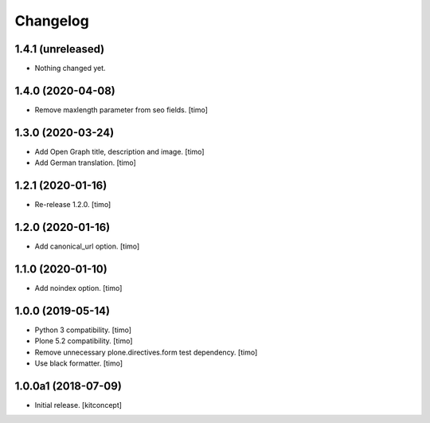 Changelog
=========


1.4.1 (unreleased)
------------------

- Nothing changed yet.


1.4.0 (2020-04-08)
------------------

- Remove maxlength parameter from seo fields.
  [timo]


1.3.0 (2020-03-24)
------------------

- Add Open Graph title, description and image.
  [timo]

- Add German translation.
  [timo]


1.2.1 (2020-01-16)
------------------

- Re-release 1.2.0.
  [timo]


1.2.0 (2020-01-16)
------------------

- Add canonical_url option.
  [timo]


1.1.0 (2020-01-10)
------------------

- Add noindex option.
  [timo]


1.0.0 (2019-05-14)
------------------

- Python 3 compatibility.
  [timo]

- Plone 5.2 compatibility.
  [timo]

- Remove unnecessary plone.directives.form test dependency.
  [timo]

- Use black formatter.
  [timo]


1.0.0a1 (2018-07-09)
--------------------

- Initial release.
  [kitconcept]
